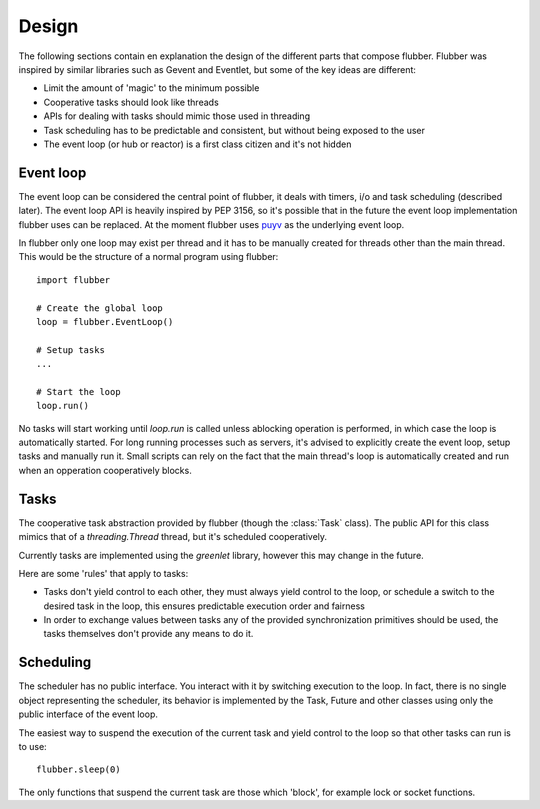 
Design
======

The following sections contain en explanation the design of the
different parts that compose flubber. Flubber was inspired by similar
libraries such as Gevent and Eventlet, but some of the key ideas
are different:

- Limit the amount of 'magic' to the minimum possible
- Cooperative tasks should look like threads
- APIs for dealing with tasks should mimic those used
  in threading
- Task scheduling has to be predictable and consistent,
  but without being exposed to the user
- The event loop (or hub or reactor) is a first class citizen
  and it's not hidden


Event loop
----------

The event loop can be considered the central point of flubber, it deals with timers,
i/o and task scheduling (described later). The event loop API is heavily inspired
by PEP 3156, so it's possible that in the future the event loop implementation flubber
uses can be replaced. At the moment flubber uses `puyv <https://github.com/saghul/pyuv>`_
as the underlying event loop.

In flubber only one loop may exist per thread and it has to be manually created for threads
other than the main thread. This would be the structure of a normal program using flubber:

::

    import flubber

    # Create the global loop
    loop = flubber.EventLoop()

    # Setup tasks
    ...

    # Start the loop
    loop.run()


No tasks will start working until `loop.run` is called unless ablocking operation is performed,
in which case the loop is automatically started. For long running processes such as servers, it's
advised to explicitly create the event loop, setup tasks and manually run it. Small scripts can
rely on the fact that the main thread's loop is automatically created and run when an opperation
cooperatively blocks.


Tasks
-----

The cooperative task abstraction provided by flubber (though the :class:`Task` class).
The public API for this class mimics that of a `threading.Thread` thread, but it's
scheduled cooperatively.

Currently tasks are implemented using the `greenlet` library, however this may change
in the future.

Here are some 'rules' that apply to tasks:

- Tasks don't yield control to each other, they must always yield control to the loop,
  or schedule a switch to the desired task in the loop, this ensures predictable
  execution order and fairness
- In order to exchange values between tasks any of the provided synchronization
  primitives should be used, the tasks themselves don't provide any means to do it.


Scheduling
----------

The scheduler has no public interface. You interact with it by switching execution to the loop.
In fact, there is no single object representing the scheduler, its behavior is implemented by the
Task, Future and other classes using only the public interface of the event loop.

The easiest way to suspend the execution of the current task and yield control to the loop so that
other tasks can run is to use:

::

    flubber.sleep(0)

The only functions that suspend the current task are those which 'block', for example lock or
socket functions.

